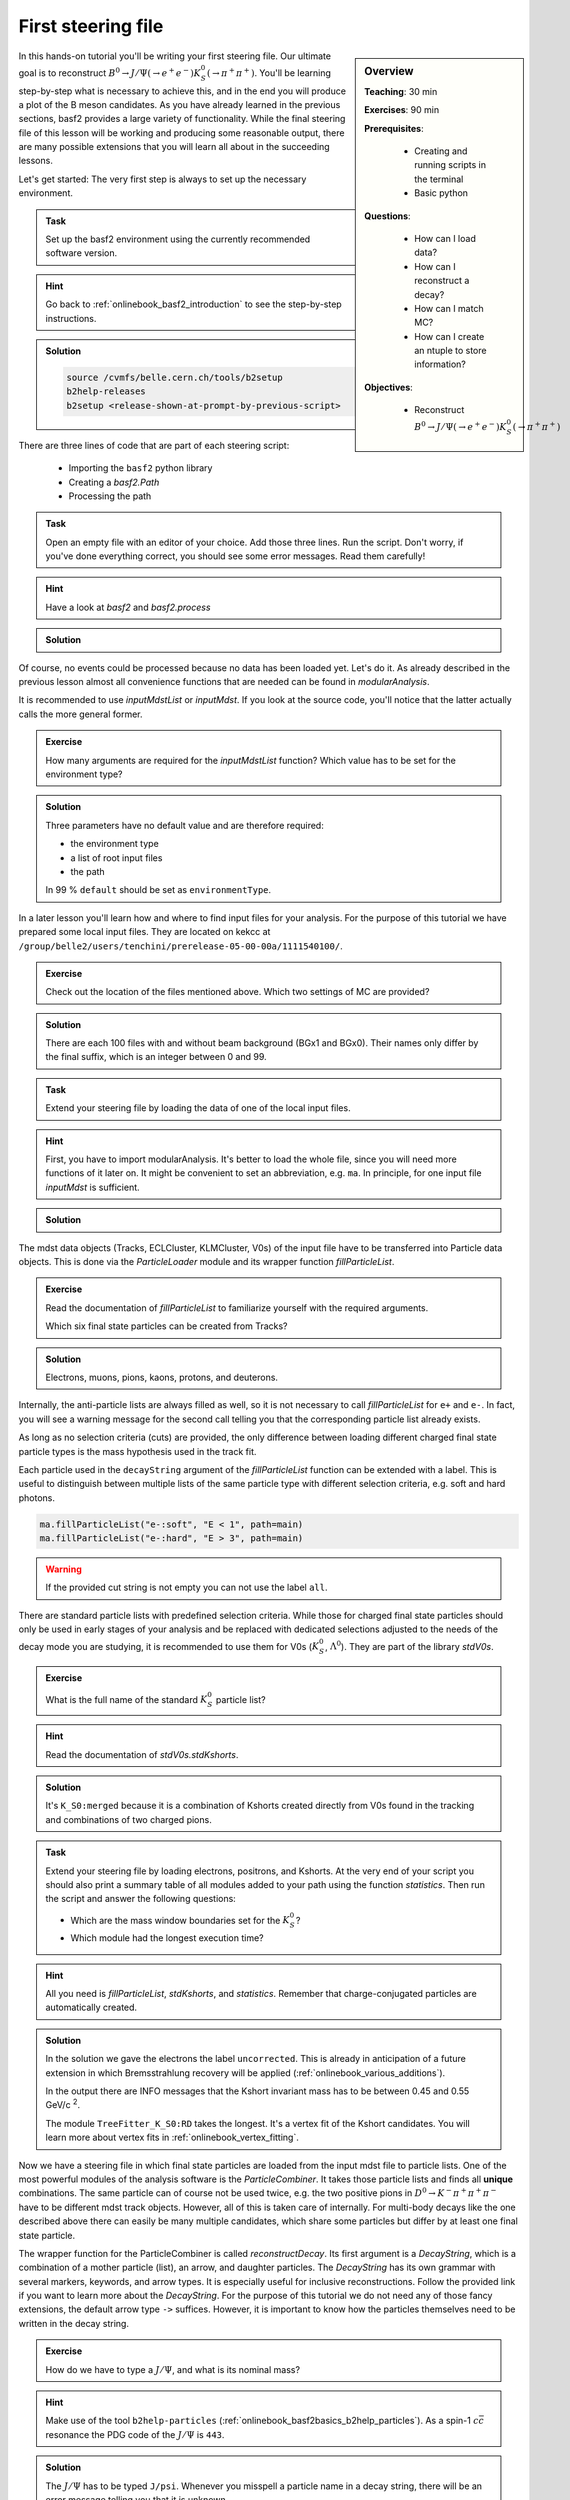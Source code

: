 .. _onlinebook_first_steering_file:

First steering file
===================

.. sidebar:: Overview
    :class: overview

    **Teaching**: 30 min

    **Exercises**: 90 min

    **Prerequisites**: 
    	
    	* Creating and running scripts in the terminal
    	* Basic python

    **Questions**:

        * How can I load data?
        * How can I reconstruct a decay?
        * How can I match MC?
        * How can I create an ntuple to store information?

    **Objectives**:

        * Reconstruct :math:`B^0 \to J/\Psi(\to e^+e^-)K_S^0(\to \pi^+\pi^+)`

In this hands-on tutorial you'll be writing your first steering file. Our
ultimate goal is to reconstruct :math:`B^0 \to J/\Psi(\to e^+e^-)K_S^0(\to
\pi^+\pi^+)`. You'll be learning step-by-step what is necessary to achieve
this, and in the end you will produce a plot of the B meson candidates. As you
have already learned in the previous sections, basf2 provides a large variety
of functionality. While the final steering file of this lesson will be working
and producing some reasonable output, there are many possible extensions that
you will learn all about in the succeeding lessons.

Let's get started: The very first step is always to set up the necessary
environment.

.. admonition:: Task
    :class: exercise stacked

    Set up the basf2 environment using the currently recommended software
    version.

.. admonition:: Hint
    :class: toggle xhint stacked

    Go back to :ref:`onlinebook_basf2_introduction` to see the step-by-step
    instructions.

.. admonition:: Solution
    :class: toggle solution

    .. code-block:: bash

        source /cvmfs/belle.cern.ch/tools/b2setup
        b2help-releases
        b2setup <release-shown-at-prompt-by-previous-script>

There are three lines of code that are part of each steering script:

   * Importing the ``basf2`` python library
   * Creating a `basf2.Path`
   * Processing the path

.. admonition:: Task
    :class: exercise stacked

    Open an empty file with an editor of your choice. Add those three lines.
    Run the script. Don't worry, if you've done everything correct, you should
    see some error messages. Read them carefully!

.. admonition:: Hint
    :class: toggle xhint stacked

    Have a look at `basf2` and `basf2.process`

.. admonition:: Solution
    :class: toggle solution

    .. literalinclude:: steering_files/010_first_steering_file.py

Of course, no events could be processed because no data has been loaded yet.
Let's do it. As already described in the previous lesson almost all
convenience functions that are needed can be found in `modularAnalysis`.

It is recommended to use `inputMdstList` or `inputMdst`. If you look at the
source code, you'll notice that the latter actually calls the more general
former.

.. admonition:: Exercise
    :class: exercise stacked

    How many arguments are required for the `inputMdstList` function?
    Which value has to be set for the environment type?

.. admonition:: Solution
    :class: toggle solution

    Three parameters have no default value and are therefore required:

    * the environment type
    * a list of root input files
    * the path

    In 99 % ``default`` should be set as ``environmentType``.

In a later lesson you'll learn how and where to find input files for your
analysis. For the purpose of this tutorial we have prepared some local input
files. They are located on kekcc at
``/group/belle2/users/tenchini/prerelease-05-00-00a/1111540100/``.

.. admonition:: Exercise
    :class: exercise stacked

    Check out the location of the files mentioned above. Which two settings of
    MC are provided?

.. admonition:: Solution
    :class: toggle solution

    There are each 100 files with and without beam background (BGx1 and BGx0).
    Their names only differ by the final suffix, which is an integer between 0
    and 99.

.. admonition:: Task
    :class: exercise stacked

    Extend your steering file by loading the data of one of the local input
    files.

.. admonition:: Hint
    :class: toggle xhint stacked

    First, you have to import modularAnalysis. It's better to load the whole
    file, since you will need more functions of it later on. It might be
    convenient to set an abbreviation, e.g. ``ma``. In principle, for one
    input file `inputMdst` is sufficient.

.. admonition:: Solution
    :class: toggle solution

    .. literalinclude:: steering_files/011_first_steering_file.py

The mdst data objects (Tracks, ECLCluster, KLMCluster, V0s) of the input file
have to be transferred into Particle data objects. This is done via the
`ParticleLoader` module and its wrapper function `fillParticleList`.

.. admonition:: Exercise
    :class: exercise stacked

    Read the documentation of `fillParticleList` to familiarize yourself with
    the required arguments.

    Which six final state particles can be created from Tracks?

.. admonition:: Solution
    :class: toggle solution

    Electrons, muons, pions, kaons, protons, and deuterons.

Internally, the anti-particle lists are always filled as well, so it is not
necessary to call `fillParticleList` for ``e+`` and ``e-``. In fact, you will
see a warning message for the second call telling you that the corresponding
particle list already exists.

As long as no selection criteria (cuts) are provided, the only difference
between loading different charged final state particle types is the mass
hypothesis used in the track fit.

Each particle used in the ``decayString`` argument of the `fillParticleList`
function can be extended with a label. This is useful to distinguish between
multiple lists of the same particle type with different selection criteria,
e.g. soft and hard photons.

.. code-block:: python

    ma.fillParticleList("e-:soft", "E < 1", path=main)
    ma.fillParticleList("e-:hard", "E > 3", path=main)

.. warning:: If the provided cut string is not empty you can not use the label
             ``all``.

There are standard particle lists with predefined selection criteria. While
those for charged final state particles should only be used in early stages of
your analysis and be replaced with dedicated selections adjusted to the needs
of the decay mode you are studying, it is recommended to use them for V0s
(:math:`K_S^0`, :math:`\Lambda^0`). They are part of the library `stdV0s`.

.. admonition:: Exercise
    :class: exercise stacked

    What is the full name of the standard :math:`K_S^0` particle list?

.. admonition:: Hint
    :class: toggle xhint stacked

    Read the documentation of `stdV0s.stdKshorts`.

.. admonition:: Solution
    :class: toggle solution

    It's ``K_S0:merged`` because it is a combination of Kshorts created
    directly from V0s found in the tracking and combinations of two charged
    pions.

.. admonition:: Task
    :class: exercise stacked

    Extend your steering file by loading electrons, positrons, and Kshorts. At
    the very end of your script you should also print a summary table of all
    modules added to your path using the function `statistics`. Then run the
    script and answer the following questions:

    * Which are the mass window boundaries set for the :math:`K_S^0`?
    * Which module had the longest execution time?

.. admonition:: Hint
    :class: toggle xhint stacked

    All you need is `fillParticleList`, `stdKshorts`, and `statistics`.
    Remember that charge-conjugated particles are automatically created.

.. admonition:: Solution
    :class: toggle solution

    .. literalinclude:: steering_files/012_first_steering_file.py

    In the solution we gave the electrons the label ``uncorrected``. This is
    already in anticipation of a future extension in which Bremsstrahlung
    recovery will be applied (:ref:`onlinebook_various_additions`).

    In the output there are INFO messages that the Kshort invariant mass has
    to be between 0.45 and 0.55 GeV/c :superscript:`2`.

    The module ``TreeFitter_K_S0:RD`` takes the longest. It's a vertex fit of
    the Kshort candidates. You will learn more about vertex fits in
    :ref:`onlinebook_vertex_fitting`.

Now we have a steering file in which final state particles are loaded from the
input mdst file to particle lists. One of the most powerful modules of the
analysis software is the `ParticleCombiner`. It takes those particle lists and
finds all **unique** combinations. The same particle can of course not be used
twice, e.g. the two positive pions in :math:`D^0 \to K^- \pi^+ \pi^+ \pi^-`
have to be different mdst track objects. However, all of this is taken care of
internally. For multi-body decays like the one described above there can
easily be many multiple candidates, which share some particles but differ by
at least one final state particle.

The wrapper function for the ParticleCombiner is called `reconstructDecay`.
Its first argument is a `DecayString`, which is a combination of a mother
particle (list), an arrow, and daughter particles. The `DecayString` has its
own grammar with several markers, keywords, and arrow types. It is especially
useful for inclusive reconstructions. Follow the provided link if you want to
learn more about the `DecayString`. For the purpose of this tutorial we do not
need any of those fancy extensions, the default arrow type ``->`` suffices.
However, it is important to know how the particles themselves need to be
written in the decay string.

.. admonition:: Exercise
    :class: exercise stacked

    How do we have to type a :math:`J/\Psi`, and what is its nominal mass?

.. admonition:: Hint
    :class: toggle xhint stacked

    Make use of the tool ``b2help-particles``
    (:ref:`onlinebook_basf2basics_b2help_particles`). As a spin-1
    :math:`c\bar{c}` resonance the PDG code of the :math:`J/\Psi` is ``443``.

.. admonition:: Solution
    :class: toggle solution

    The :math:`J/\Psi` has to be typed ``J/psi``. Whenever you misspell a
    particle name in a decay string, there will be an error message telling
    you that it is unknown.

    The invariant mass of the J/psi is set to be 3.0969 GeV/c :superscript:`2`.

.. admonition:: Task
    :class: exercise stacked

    Extend the steering file by first forming :math:`J/\Psi` candidates from
    electron-positron combinations and then combining them with Kshorts to
    form B0 candidates.

.. admonition:: Hint
    :class: toggle xhint stacked

    All you need is to call `reconstructDecay` twice.

.. admonition:: Solution
    :class: toggle solution

    .. literalinclude:: steering_files/013_first_steering_file.py
        :lines: 1-41, 51-56

In the solution we introduced a loose selection for the electrons using
particle identification (`electronID`), requiring the tracks to originate from
close to the interaction point (`dr` and `dz`), and having a polar angle in
the acceptance of the CDC (`thetaInCDCAcceptance`).

.. admonition:: Exercise
    :class: exercise stacked

    Find out what's the difference between ``dr`` and ``dz``, e.g. why do we
    not have to explicitly ask for the absolute value of dr, and the angular
    range of the CDC acceptance (as implemented in the software).

.. admonition:: Hint
    :class: toggle xhint stacked

    The documentation of `dr` and `dz` should tell you all about the first
    question. The angular range is a bit trickier. You have to directly
    inspect the source code of the variable defined in the variables folder of
    the analysis package. There has been an exercise on how to find the source
    code in :ref:`onlinebook_basf2basics_gettingstarted`.

.. admonition:: Solution
    :class: toggle solution

    The variable `dr` gives the transverse distance, while `dz` is the
    z-component of the point of closest approach (POCA) with respect to the
    interaction point (IP). Components are signed, while distances are
    magnitudes. 

    The polar range of the CDC acceptance is :math:`17^\circ < \theta <
    150^\circ` as written `here
    <https://stash.desy.de/projects/B2/repos/software/browse/analysis/variables/src/AcceptanceVariables.cc#25>`_

To separate signal from background and extract physics parameter, an offline
analysis has to be performed. The final step of the steering file is to write
out information in a so called ntuple using `variablesToNtuple`. It can
contain one entry per candidate or one entry per event.

.. admonition:: Exercise
    :class: exercise stacked

    How do you switch between the two ntuple modes?

.. admonition:: Hint
    :class: toggle xhint stacked

    Look at the documentation of `variablesToNtuple`.

.. admonition:: Solution
    :class: toggle solution

    When providing an empty decay string, an event-wise ntuple will be created.

.. warning::
    
    Only variables declared as ``Eventbased`` are allowed in the event mode.
    Conversely, both candidate and event-based variables are allowed in the
    candidate mode.

A good variable to start with is the beam-constrained mass, which is defined
as

.. math::

    \text{M}_{\rm bc} = \sqrt{E_{\rm beam}^2 - \mathbf{p}_{B}^2}

For correctly reconstructed B mesons this variable should peak at the B meson
mass.

.. admonition:: Task
    :class: exercise stacked

    Save the beam-constrained B mass and the difference between half the
    center-of-mass energy and the reconstructed B energy into an output
    ntuple. Run your steering file with these additions.

.. admonition:: Hint
    :class: toggle xhint stacked

    The variables are called `Mbc` and `deltaE`.

.. admonition:: Solution
    :class: toggle solution

    .. literalinclude:: steering_files/013_first_steering_file.py

Although you are analyzing a signal MC sample, the reconstruction will find
many candidates that are actually not signal, but random combinations that
happen to fulfill all your selection criteria.

.. admonition:: Task
    :class: exercise stacked

    Write a short python script, in which you load the root ntuple from the
    previous exercise to a dataframe and then plot the distribution of the
    beam-constrained mass into a histogram with 100 bins in the range 4.3 to
    5.3 GeV/c :superscript:`2`. Can you identify the signal and background
    components?

.. admonition:: Hint
    :class: toggle xhint stacked

    Read in the ntuple using ``read_root`` of ``root_pandas``. 

.. admonition:: Solution
    :class: toggle solution

    .. code-block:: python

        import matplotlib.pyplot as plt
        from root_pandas import read_root

        df = read_root('Bd2JpsiKS.root')

        df.hist('Mbc', bins=100, range=(4.3, 5.3))
        plt.xlabel(r'M$_{\rm bc}$ [GeV/c$^{2}$]')
        plt.ylabel('Number of candidates')
        plt.xlim(4.3, 5.3)
        plt.savefig('Mbc_all.png')

    .. figure:: figs/Mbc_all.png
        :width: 40em
        :align: center

        There is a (signal) peak at the nominal B mass of 5.28 GeV/c
        :superscript:`2` and lots of background candidates as a shoulder left
        of the peak.

For the beam-constrained mass we know pretty well how the signal distribution
should look like. But what's the resolution and how much background actually
extends under the signal peak? On MC we have the advantage that we know what
has been generated. Therefore, we can add a flag to every candidate to
classify it as signal or background. Furthermore, we can study our background
sources if we know what the reconstruction has falsely identified.

There is a long chapter on :ref:`mcmatching` in the documentation. You should
definitely read it to understand at least the basics.

.. admonition:: Exercise
    :class: exercise stacked

    Which module do you have to run to get the relations between the
    reconstructed and the generated particles? How often do you have to call
    the corresponding function?

.. admonition:: Hint
    :class: toggle xhint stacked

    Did you have a look at the documentation of :ref:`mcmatching`?

.. admonition:: Solution
    :class: toggle solution

    You need to run the `MCMatcherParticles` module, most conveniently
    available via the wrapper function `modularAnalysis.matchMCTruth`. If run
    for the head of the decay chain, it only needs to be called once because
    the relations of all (grand)^N-daughter particles are set recursively.

.. admonition:: Task
    :class: exercise stacked

    Add MC matching for all particles of the decay chain and add the
    information whether the reconstructed B meson is a signal candidate to the
    ntuple. Run the steering file and again plot the beam-constrained mass but
    this time use the signal flag to visualize which component is signal and
    which is background.

.. admonition:: Hint
    :class: toggle xhint stacked

    Only one call of `matchMCTruth` is needed. The necessary variable is
    called `isSignal`.

.. admonition:: Solution
    :class: toggle solution

    .. literalinclude:: steering_files/014_first_steering_file.py

    .. code-block:: python

        import matplotlib.pyplot as plt
        from root_pandas import read_root

        df = read_root('Bd2JpsiKS.root')

        df.hist('Mbc', bins=100, range=(4.3, 5.3), by='isSignal')
        plt.xlabel(r'M$_{\rm bc}$ [GeV/c$^{2}$]')
        plt.ylabel('Number of candidates')
        plt.xlim(4.3, 5.3)
        plt.savefig('Mbc_MCsplit.png')

    .. figure:: figs/Mbc_MCsplit.png
        :width: 40em
        :align: center

        The background peaks around 5 GeV/c :superscript:`2`, but indeed
        extends into the signal peak region.

While the MC matching allows us to separate signal from background and study
their shapes, we need to use other variables to achieve the same on collision
data. Initially, it makes sense to look at many different variables and try to
find those with discriminating power between signal and background. The most
basic information are the kinematic properties like the energy and the
momentum (and its components). In basf2 collections of variables for several
topics are prepared.

.. admonition:: Exercise
    :class: exercise stacked

    Find out to which variable collections the three variables belong that we
    added to the ntuple so far.

.. admonition:: Hint
    :class: toggle xhint stacked

    You can find the information in the
    :ref:`analysis/doc/Variables:Collections and Lists` section of the
    documentation.

.. admonition:: Solution
    :class: toggle solution

    The collection ``deltae_mbc`` contains `Mbc` and `deltaE`. The `isSignal`
    variable along with many other truth match variables is in the collection
    ``mc_truth``.

.. admonition:: Task
    :class: exercise stacked

    Save all kinematics information, both the truth and the reconstructed
    values, of the B meson to the ntuple. Also use the variable collections
    from the last exercise to replace the individual list.

.. admonition:: Hint
    :class: toggle xhint stacked

    The variable collections ``kinematics``, ``mc_kinematics``,
    ``deltae_mbc``, and ``mc_truth`` make your life a lot easier.

.. admonition:: Solution
    :class: toggle solution

    .. literalinclude:: steering_files/015_first_steering_file.py

Apart from variables for the mother B-meson, we are also interested in
information of the other daughter and granddaughter variables. You can access
them via the `daughter` meta variable, which takes an integer and a variable
name as input arguments. The integer (0-based) counts through the daughter
particles, ``daughter(0, p)`` would for example be the momentum of the first
daughter, in our case of the :math:`J/\Psi`. The function can be used
recursively, so ``daughter(daughter(0, E))`` is the energy of the positive
muon. In principle, one can add these nested variables directly to the ntuple
but the brackets have to be escaped and the resulting variable name in the
ntuple is not very user-friendly or intuitive. Instead, one can define aliases
to translate the variables using `addAlias`.

.. admonition:: Exercise
    :class: exercise stacked

    How can you replace ``daughter(daughter(0, E))`` with ``mup_E``?

.. admonition:: Hint
    :class: toggle xhint stacked

    Check the documentation of `addAlias` for the correct syntax.

.. admonition:: Solution
    :class: toggle solution

    .. code-block:: python

        from variables import variables as vm
        vm.addAlias("mup_E", "daughter(daughter(0, E))")

However, this can quickly fill up many, many lines. Therefore, there are tools
to easily create aliases. The most useful is probably
`create_aliases_for_selected`. It lets you select particles from a decay
string via the ``^`` operator, for which you want to define aliases, and also
set a prefix.

.. admonition:: Task
    :class: exercise stacked

    Add PID and track variables for all charged final state particles and the
    invariant mass of the intermediate resonances to the ntuple. Also add the
    standard variables from before for all particles in the decay chain, the
    kinematics both in the lab and the CMS frame.

.. admonition:: Hint
    :class: toggle xhint stacked

    Variable collections and alias functions are your friend!

.. admonition:: Solution
    :class: toggle solution

    .. literalinclude:: steering_files/019_first_steering_file.py

.. admonition:: Key points
    :class: key-points

    * The ``modularAnalysis`` module contains most of what you'll need for now
    * ``inputMdstList`` is used to load data
    * ``fillParticleList`` adds particles into a list
    * ``reconstructDecay`` combined FSPs from different lists to "reconstruct" particles
    * ``matchMCTruth`` matches MC
    * ``variablesToNtuple`` saves an output file
    * Don't forget ``process(path)`` or nothing happens

.. topic:: Author of this lesson

    Frank Meier
